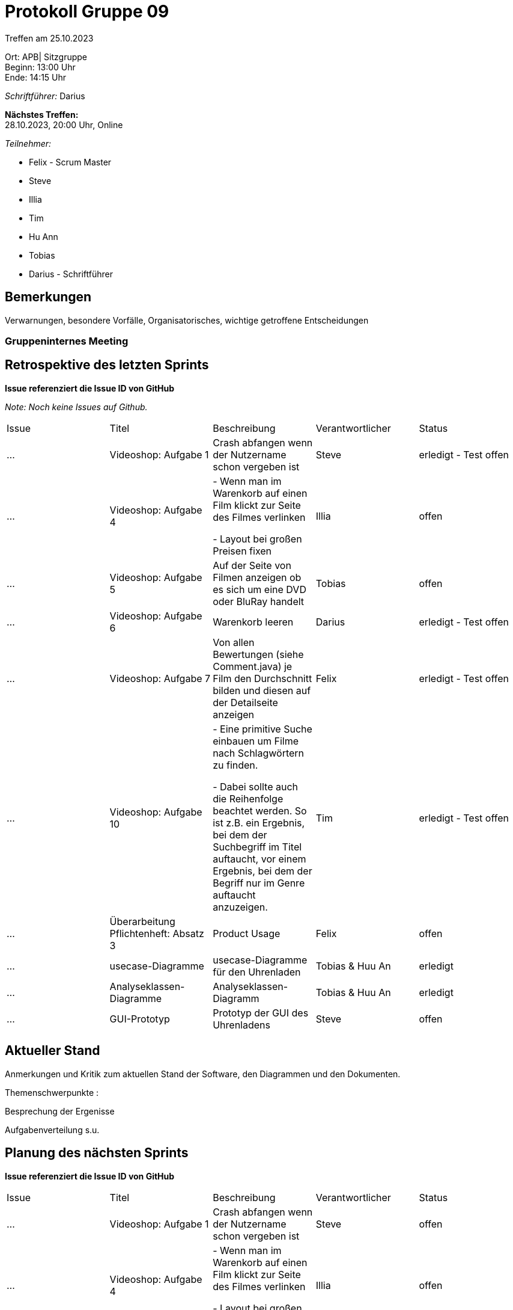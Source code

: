 = Protokoll Gruppe 09

Treffen am 25.10.2023

Ort:      APB| Sitzgruppe +
Beginn:   13:00 Uhr +
Ende:     14:15 Uhr

__Schriftführer:__ Darius

*Nächstes Treffen:* +
28.10.2023, 20:00 Uhr, Online

__Teilnehmer:__
//Tabellarisch oder Aufzählung, Kennzeichnung von Teilnehmern mit besonderer Rolle (z.B. Kunde)

- Felix - Scrum Master
- Steve
- Illia
- Tim
- Hu Ann
- Tobias
- Darius - Schriftführer

== Bemerkungen
Verwarnungen, besondere Vorfälle, Organisatorisches, wichtige getroffene Entscheidungen

### Gruppeninternes Meeting

== Retrospektive des letzten Sprints
*Issue referenziert die Issue ID von GitHub*

[small]_Note: Noch keine Issues auf Github._


// See http://asciidoctor.org/docs/user-manual/=tables
[option="headers"]
|===
|Issue |Titel |Beschreibung |Verantwortlicher |Status
|…     |Videoshop: Aufgabe 1| Crash abfangen wenn der Nutzername schon vergeben ist
|Steve     |erledigt - Test offen
|…     |Videoshop: Aufgabe 4|- Wenn man im Warenkorb auf einen Film klickt zur Seite des Filmes verlinken

- Layout bei großen Preisen fixen|Illia     |offen
|…     |Videoshop: Aufgabe 5|Auf der Seite von Filmen anzeigen ob es sich um eine DVD oder BluRay handelt         |Tobias     |offen
|…     |Videoshop: Aufgabe 6|Warenkorb leeren          |Darius     |erledigt - Test offen
|…     |Videoshop:
Aufgabe 7|Von allen Bewertungen (siehe Comment.java) je Film den Durchschnitt bilden und diesen auf der
Detailseite anzeigen          |Felix     |erledigt - Test offen
|…     |Videoshop: Aufgabe 10|- Eine primitive Suche einbauen um Filme nach Schlagwörtern zu finden.

- Dabei sollte auch die Reihenfolge beachtet werden. So ist z.B. ein Ergebnis, bei dem der Suchbegriff im
Titel auftaucht, vor einem Ergebnis, bei dem der Begriff nur im Genre auftaucht anzuzeigen.
|Tim     |erledigt - Test offen
|... |Überarbeitung Pflichtenheft: Absatz 3 |Product Usage |Felix|offen
|... |usecase-Diagramme |usecase-Diagramme für den Uhrenladen |Tobias & Huu An |erledigt
|... |Analyseklassen-Diagramme |Analyseklassen-Diagramm |Tobias & Huu An |
erledigt
|... |GUI-Prototyp |Prototyp der GUI des Uhrenladens |Steve|offen
|===


== Aktueller Stand
Anmerkungen und Kritik zum aktuellen Stand der Software, den Diagrammen und den
Dokumenten.

Themenschwerpunkte :

Besprechung der Ergenisse

Aufgabenverteilung s.u.


== Planung des nächsten Sprints
*Issue referenziert die Issue ID von GitHub*
[option="headers"]
|===
|Issue |Titel |Beschreibung |Verantwortlicher |Status
|…     |Videoshop: Aufgabe 1| Crash abfangen wenn der Nutzername schon vergeben ist
|Steve     |offen
|…     |Videoshop: Aufgabe 4|- Wenn man im Warenkorb auf einen Film klickt zur Seite des Filmes verlinken

- Layout bei großen Preisen fixen|Illia     |offen
|…     |Videoshop: Aufgabe 5|Auf der Seite von Filmen anzeigen ob es sich um eine DVD oder BluRay handelt         |Tobias     |offen
|…     |Videoshop: Aufgabe 6|Warenkorb leeren          |Darius     |offen
|…     |Videoshop:
Aufgabe 7|Von allen Bewertungen (siehe Comment.java) je Film den Durchschnitt bilden und diesen auf der
Detailseite anzeigen          |Felix     |offen
|…     |Videoshop: Aufgabe 10|- Eine primitive Suche einbauen um Filme nach Schlagwörtern zu finden.

- Dabei sollte auch die Reihenfolge beachtet werden. So ist z.B. ein Ergebnis, bei dem der Suchbegriff im
Titel auftaucht, vor einem Ergebnis, bei dem der Begriff nur im Genre auftaucht anzuzeigen.
|Tim     |offen
|... |Überarbeitung Pflichtenheft: Absatz 3 |Product Usage |Felix|offen
|... |usecase-Diagramme fertigstellen |usecase-Diagramme für den Uhrenladen |Tobias & Huu An |offen
|... |Analyseklassen-Diagramme fertigstellen|Analyseklassen-Diagramm |Tobias & Huu An |
offen
|... |Überarbeitung GUI-Prototyp |Prototyp der GUI des Uhrenladens |Steve|offen
|... |Nicht-Funktionale Anforderungen|Nicht-Funktionale Anforderungen|Felix|offen
|... |Beschreibung Usecases|Beschreibung Usecases|Darius|offen
|... |Datenmodelle|Datenmodelle|An, Tim|offen
|... |Akzeptanztestfälle|Akzeptanztestfälle|Tim, Illia|offen
|... |Glossar|Glossar|alle|offen
|===

// See http://asciidoctor.org/docs/user-manual/=tables


[small]_Note: Bisher keine Issues auf Github._

